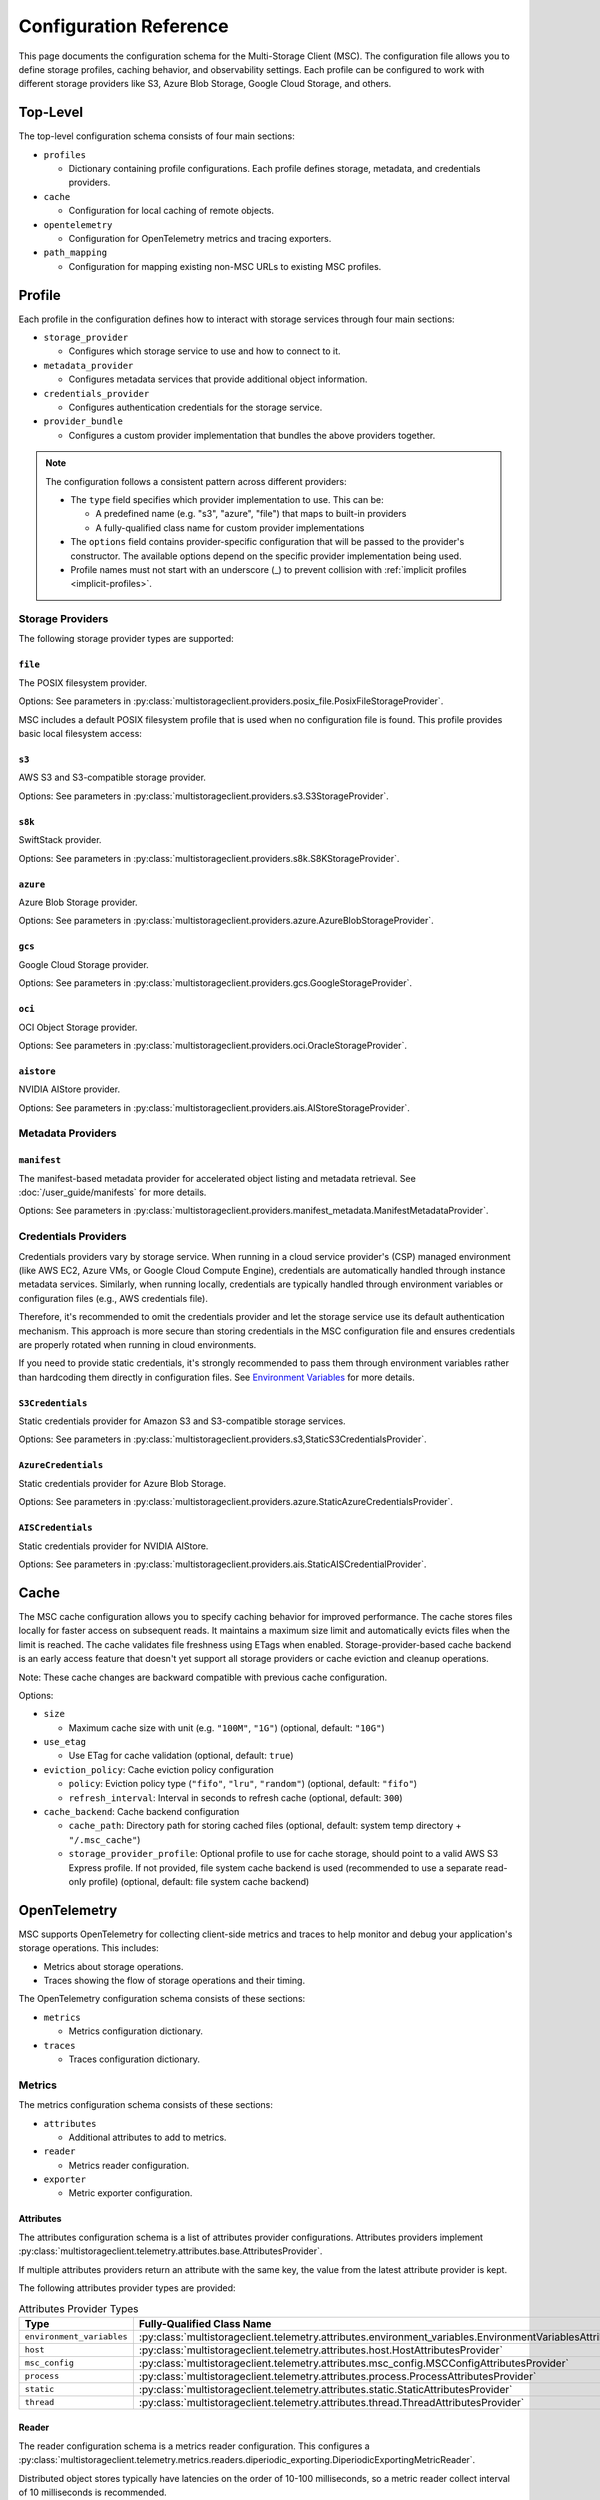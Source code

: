 #######################
Configuration Reference
#######################

This page documents the configuration schema for the Multi-Storage Client (MSC). The configuration file allows you to define
storage profiles, caching behavior, and observability settings. Each profile can be configured to work with different storage
providers like S3, Azure Blob Storage, Google Cloud Storage, and others.

*********
Top-Level
*********

The top-level configuration schema consists of four main sections:

* ``profiles``

  * Dictionary containing profile configurations. Each profile defines storage, metadata, and credentials providers.

* ``cache``

  * Configuration for local caching of remote objects.

* ``opentelemetry``

  * Configuration for OpenTelemetry metrics and tracing exporters.

* ``path_mapping``

  * Configuration for mapping existing non-MSC URLs to existing MSC profiles.

.. code-block:: yaml
   :caption: Top-level schema.

   # Required. Dictionary of profile configurations
   profiles: <profile_config>

   # Optional. Cache configuration
   cache: <cache_config>

   # Optional. OpenTelemetry configuration
   opentelemetry: <opentelemetry_config>

   # Optional. Path mapping configuration
   path_mapping: <path_mapping_config>

*******
Profile
*******

Each profile in the configuration defines how to interact with storage services through four main sections:

* ``storage_provider``

  * Configures which storage service to use and how to connect to it.

* ``metadata_provider``

  * Configures metadata services that provide additional object information.

* ``credentials_provider``

  * Configures authentication credentials for the storage service.

* ``provider_bundle``

  * Configures a custom provider implementation that bundles the above providers together.

.. code-block:: yaml
   :caption: Profile schema.

   # Required. Configuration for the storage provider
   storage_provider:
     # Required. Provider type
     type: <string>
     # Required. Provider-specific options
     options: <provider_options>

   # Optional. Configuration for the metadata provider
   metadata_provider:
     # Required. Provider type (e.g. "manifest")
     type: <string>
     # Required. Provider-specific options
     options: <provider_options>

   # Optional. Configuration for the credentials provider
   credentials_provider:
     # Required. Provider type
     type: <string>
     # Required. Provider-specific options
     options: <provider_options>

   # Optional.
   provider_bundle:
     # Required. Fully-qualified class name for a custom provider bundle
     type: <string>
     # Required. Provider-specific options
     options: <provider_options>

.. note::
   The configuration follows a consistent pattern across different providers:

   * The ``type`` field specifies which provider implementation to use. This can be:

     * A predefined name (e.g. "s3", "azure", "file") that maps to built-in providers
     * A fully-qualified class name for custom provider implementations

   * The ``options`` field contains provider-specific configuration that will be passed to the provider's constructor. The available options depend on the specific provider implementation being used.

   * Profile names must not start with an underscore (_) to prevent collision with :ref:`implicit profiles <implicit-profiles>`.

Storage Providers
=================

The following storage provider types are supported:

``file``
--------

The POSIX filesystem provider.

Options: See parameters in :py:class:`multistorageclient.providers.posix_file.PosixFileStorageProvider`.

MSC includes a default POSIX filesystem profile that is used when no configuration file is found. This profile provides basic local filesystem access:

.. code-block:: yaml
   :caption: Example configuration.

   profiles:
     default:
       storage_provider:
         type: file
         options:
           base_path: /

``s3``
------

AWS S3 and S3-compatible storage provider.

Options: See parameters in :py:class:`multistorageclient.providers.s3.S3StorageProvider`.

.. code-block:: yaml
   :caption: Example configuration.

   profiles:
     my-profile:
       storage_provider:
         type: s3
         options:
           base_path: my-bucket
           region_name: us-east-1

``s8k``
-------

SwiftStack provider.

Options: See parameters in :py:class:`multistorageclient.providers.s8k.S8KStorageProvider`.

.. code-block:: yaml
   :caption: Example configuration.

   profiles:
     my-profile:
       storage_provider:
         type: s8k
         options:
           base_path: my-bucket
           region_name: us-east-1
           endpoint_url: https://s8k.example.com

``azure``
---------

Azure Blob Storage provider.

Options: See parameters in :py:class:`multistorageclient.providers.azure.AzureBlobStorageProvider`.

.. code-block:: yaml
   :caption: Example configuration.

   profiles:
     my-profile:
       storage_provider:
         type: azure
         options:
           base_path: my-container
           account_url: https://my-storage-account.blob.core.windows.net

``gcs``
-------

Google Cloud Storage provider.

Options: See parameters in :py:class:`multistorageclient.providers.gcs.GoogleStorageProvider`.

.. code-block:: yaml
   :caption: Example configuration.

   profiles:
     my-profile:
       storage_provider:
         type: gcs
         options:
           base_path: my-bucket
           project_id: my-project-id

``oci``
-------

OCI Object Storage provider.

Options: See parameters in :py:class:`multistorageclient.providers.oci.OracleStorageProvider`.

.. code-block:: yaml
   :caption: Example configuration.

   profiles:
     my-profile:
       storage_provider:
         type: oci
         options:
           base_path: my-bucket
           namespace: my-namespace

``aistore``
-----------

NVIDIA AIStore provider.

Options: See parameters in :py:class:`multistorageclient.providers.ais.AIStoreStorageProvider`.

.. code-block:: yaml
   :caption: Example configuration.

   profiles:
     my-profile:
       storage_provider:
         type: aistore
         options:
           endpoint: https://ais.example.com
           base_path: my-bucket

Metadata Providers
==================

``manifest``
------------
The manifest-based metadata provider for accelerated object listing and metadata retrieval. See :doc:`/user_guide/manifests` for more details.

Options: See parameters in :py:class:`multistorageclient.providers.manifest_metadata.ManifestMetadataProvider`.

.. code-block:: yaml
   :caption: Example configuration.

   profiles:
     my-profile:
       storage_provider:
         type: s3
         options:
           base_path: my-bucket
       metadata_provider:
         type: manifest
         options:
           manifest_path: .msc_manifests

Credentials Providers
=====================

Credentials providers vary by storage service. When running in a cloud service provider's (CSP) managed environment
(like AWS EC2, Azure VMs, or Google Cloud Compute Engine), credentials are automatically handled through instance
metadata services. Similarly, when running locally, credentials are typically handled through environment variables
or configuration files (e.g., AWS credentials file).

Therefore, it's recommended to omit the credentials provider and let the storage service use its default
authentication mechanism. This approach is more secure than storing credentials in the MSC configuration file
and ensures credentials are properly rotated when running in cloud environments.

If you need to provide static credentials, it's strongly recommended to pass them through environment variables rather
than hardcoding them directly in configuration files. See `Environment Variables`_ for more details.

``S3Credentials``
-----------------
Static credentials provider for Amazon S3 and S3-compatible storage services.

Options: See parameters in :py:class:`multistorageclient.providers.s3,StaticS3CredentialsProvider`.

.. code-block:: yaml
   :caption: Example configuration.

   profiles:
     my-profile:
       credentials_provider:
         type: S3Credentials
         options:
           access_key: ${AWS_ACCESS_KEY}
           secret_key: ${AWS_SECRET_KEY}

``AzureCredentials``
---------------------
Static credentials provider for Azure Blob Storage.

Options: See parameters in :py:class:`multistorageclient.providers.azure.StaticAzureCredentialsProvider`.

.. code-block:: yaml
   :caption: Example configuration.

   profiles:
     my-profile:
       credentials_provider:
         type: AzureCredentials
         options:
           connection: ${AZURE_CONNECTION_STRING}

``AISCredentials``
-------------------
Static credentials provider for NVIDIA AIStore.

Options: See parameters in :py:class:`multistorageclient.providers.ais.StaticAISCredentialProvider`.

*****
Cache
*****

The MSC cache configuration allows you to specify caching behavior for improved performance. The cache stores
files locally for faster access on subsequent reads. It maintains a maximum size limit and automatically evicts files
when the limit is reached. The cache validates file freshness using ETags when enabled. Storage-provider-based cache backend is an
early access feature that doesn't yet support all storage providers or cache eviction and cleanup operations.

Note: These cache changes are backward compatible with previous cache configuration.

Options:

* ``size``

  * Maximum cache size with unit (e.g. ``"100M"``, ``"1G"``) (optional, default: ``"10G"``)

* ``use_etag``

  * Use ETag for cache validation (optional, default: ``true``)

* ``eviction_policy``: Cache eviction policy configuration

  * ``policy``: Eviction policy type (``"fifo"``, ``"lru"``, ``"random"``) (optional, default: ``"fifo"``)

  * ``refresh_interval``: Interval in seconds to refresh cache (optional, default: ``300``)

* ``cache_backend``: Cache backend configuration

  * ``cache_path``: Directory path for storing cached files (optional, default: system temp directory + ``"/.msc_cache"``)

  * ``storage_provider_profile``: Optional profile to use for cache storage, should point to a valid AWS S3 Express profile. If not provided, file system cache backend is used (recommended to use a separate read-only profile) (optional, default: file system cache backend)

.. code-block:: yaml
   :caption: Example configuration when using a storage provider based cache backend.

   cache:
     size: "10M"
     use_etag: true
     eviction_policy:
       policy: fifo
       refresh_interval: 300
     cache_backend:
       cache_path: tmp/msc_cache
       storage_provider_profile: s3-express-profile

.. code-block:: yaml
   :caption: Example configuration when using a filesystem based cache backend (local cache). Note that the storage_provider_profile is not provided.

   cache:
     size: "10M"
     use_etag: true
     eviction_policy:
       policy: fifo
       refresh_interval: 300
     cache_backend:
       cache_path: /tmp/msc_cache

*************
OpenTelemetry
*************

MSC supports OpenTelemetry for collecting client-side metrics and traces to help monitor and debug your application's
storage operations. This includes:

* Metrics about storage operations.
* Traces showing the flow of storage operations and their timing.

The OpenTelemetry configuration schema consists of these sections:

* ``metrics``

  * Metrics configuration dictionary.

* ``traces``

  * Traces configuration dictionary.

.. code-block:: yaml
   :caption: OpenTelemetry schema.

   # Optional. Metrics configuration.
   metrics: <metrics_config>

   # Optional. Traces configuration.
   traces: <traces_config>

.. code-block:: yaml
   :caption: Example configuration.

   opentelemetry:
     metrics:
       attributes:
         - type: static
           options:
             attributes:
               organization: NVIDIA
               cluster: DGX SuperPOD 1
         - type: host
           options:
             attributes:
               node: name
         - type: process
           options:
             attributes:
               process: pid
       reader:
         options:
           # ≤ 100 Hz collect frequency.
           collect_interval_millis: 10
           collect_interval_timeout: 100
           # ≤ 1 Hz export frequency.
           export_interval_millis: 1000
           export_timeout_millis: 500
       exporter:
         type: otlp
         options:
           # OpenTelemetry Collector default local HTTP endpoint.
           endpoint: http://localhost:4318/v1/traces
     traces:
       exporter:
         type: otlp
         options:
           # OpenTelemetry Collector default local HTTP endpoint.
           endpoint: http://localhost:4318/v1/traces

Metrics
=======

The metrics configuration schema consists of these sections:

* ``attributes``

  * Additional attributes to add to metrics.

* ``reader``

  * Metrics reader configuration.

* ``exporter``

  * Metric exporter configuration.

.. code-block:: yaml
   :caption: Metrics schema.

   # Optional. Attributes provider configurations.
   attributes:
     - # Required. Attributes provider type or fully-qualified class name.
       type: <string>
       # Optional. Constructor keyword parameters.
       options: <provider_options>

   # Optional. Metric reader configuration.
   reader:
     # Optional. Constructor keyword parameters.
     options: <reader_options>

   # Optional. Metric exporter configuration.
   exporter:
     # Required. Attributes provider type ("console", "otlp") or fully-qualified class name.
     type: <string>
     # Optional. Constructor keyword parameters.
     options: <exporter_options>

Attributes
----------

The attributes configuration schema is a list of attributes provider configurations. Attributes providers implement :py:class:`multistorageclient.telemetry.attributes.base.AttributesProvider`.

If multiple attributes providers return an attribute with the same key, the value from the latest attribute provider is kept.

The following attributes provider types are provided:

.. list-table:: Attributes Provider Types
   :header-rows: 1

   * - Type
     - Fully-Qualified Class Name
   * - ``environment_variables``
     - :py:class:`multistorageclient.telemetry.attributes.environment_variables.EnvironmentVariablesAttributesProvider`
   * - ``host``
     - :py:class:`multistorageclient.telemetry.attributes.host.HostAttributesProvider`
   * - ``msc_config``
     - :py:class:`multistorageclient.telemetry.attributes.msc_config.MSCConfigAttributesProvider`
   * - ``process``
     - :py:class:`multistorageclient.telemetry.attributes.process.ProcessAttributesProvider`
   * - ``static``
     - :py:class:`multistorageclient.telemetry.attributes.static.StaticAttributesProvider`
   * - ``thread``
     - :py:class:`multistorageclient.telemetry.attributes.thread.ThreadAttributesProvider`

.. code-block:: yaml
   :caption: Example configuration.

   opentelemetry:
     metrics:
       attributes:
         - type: static
           options:
             attributes:
               organization: NVIDIA
               cluster: DGX SuperPOD 1
         - type: host
           options:
             attributes:
               node: name
         - type: process
           options:
             attributes:
               process: pid
         - type: my_library.MyAttributesProvider
           options:
             # ...

Reader
------

The reader configuration schema is a metrics reader configuration. This configures a :py:class:`multistorageclient.telemetry.metrics.readers.diperiodic_exporting.DiperiodicExportingMetricReader`.

.. code-block:: yaml
   :caption: Example configuration.

   opentelemetry:
     metrics:
       reader:
         options:
           # ≤ 100 Hz collect frequency.
           collect_interval_millis: 10
           collect_interval_timeout: 100
           # ≤ 1 Hz export frequency.
           export_interval_millis: 1000
           export_timeout_millis: 500

Distributed object stores typically have latencies on the order of 10-100 milliseconds, so a metric reader collect interval of 10 milliseconds is recommended.

.. note::

   The ratio between the collect and export intervals shouldn't be too high. Otherwise, export payloads may exceed the payload size limit for telemetry backends.

Exporter
--------

The exporter configuration schema is a metric exporter configuration. Metric exporters implement :py:class:`opentelemetry.sdk.metrics.export.MetricExporter`.

The following exporter types are provided:

.. list-table:: Metric Exporter Types
   :header-rows: 1

   * - Type
     - Fully-Qualified Class Name
   * - ``console``
     - :py:class:`opentelemetry.sdk.metrics.export.ConsoleMetricExporter`
   * - ``otlp``
     - :py:class:`opentelemetry.exporter.otlp.proto.http.metric_exporter.OTLPMetricExporter`

.. note::

   These need additional dependencies to be present (provided as an extra dependencies).

.. code-block:: yaml
   :caption: Example configuration.

   opentelemetry:
     metrics:
       exporter:
         type: otlp
         options:
           # OpenTelemetry Collector default local HTTP endpoint.
           endpoint: http://localhost:4318/v1/metrics

Traces
======

The traces configuration schema consists of these sections:

* ``exporter``

  * Trace exporter configuration.

.. code-block:: yaml
   :caption: Traces schema.

   # Optional. Trace exporter configuration.
   exporter:
     # Required. Attributes provider type ("console", "otlp") or fully-qualified class name.
     type: <string>
     # Optional. Constructor keyword parameters.
     options: <exporter_options>

Exporter
--------

The exporter configuration schema is a span exporter configuration. Trace exporters implement :py:class:`opentelemetry.sdk.trace.export.SpanExporter`.

The following exporter types are provided:

.. list-table:: Span Exporter Types
   :header-rows: 1

   * - Type
     - Fully-Qualified Class Name
   * - ``console``
     - :py:class:`opentelemetry.sdk.trace.export.ConsoleSpanExporter`
   * - ``otlp``
     - :py:class:`opentelemetry.exporter.otlp.proto.http.trace_exporter.OTLPSpanExporter`

.. note::

   These need additional dependencies to be present (provided as an extra dependencies).

.. code-block:: yaml
   :caption: Example configuration.

   opentelemetry:
     traces:
       exporter:
         type: otlp
         options:
           # OpenTelemetry Collector default local HTTP endpoint.
           endpoint: http://localhost:4318/v1/traces

************
Path Mapping
************

The ``path_mapping`` section allows mapping non-MSC URLs to MSC URLs.
This enables users to use their existing URLs with MSC without having to change their code/config.

.. code-block:: yaml

   path_mapping:
     /lustrefs/a/b/: msc://profile-for-file-a-b/
     /lustrefs/a/: msc://profile-for-file-a/
     s3://bucket1/: msc://profile-for-s3-bucket1/
     s3://bucket1/a/b/: msc://profile-for-s3-bucket1-a-b/
     gs://bucket1/: msc://profile-for-gcs-bucket1/

Each key-value pair maps a source path to a destination MSC URL. The client
will automatically convert paths that match the source prefix to use the
corresponding MSC URI when accessing files.

.. note::
   Path mapping must adhere to the following constraints:

   **Source Path:**

   * Must end with ``/`` to prevent unintended partial name conflicts and ensure clear mapping of prefixes
   * Must use protocols supported by MSC (``s3``, ``gcs``, ``ais`` currently) or ``/`` for file paths
   * No duplicate protocol + bucket + prefix combinations are allowed

   **Destination Path:**

   * Must start with ``msc://``
   * Must end with ``/``
   * Must reference a profile that is defined in the MSC configuration

   While processing non-MSC URLs, If multiple source paths match a given input path, the longest matching prefix takes precedence.

*****************
Implicit Profiles
*****************

.. _implicit-profiles:

Implicit profiles are automatically created by MSC when users provide non-MSC URLs directly to MSC functions. Unlike explicitly defined profiles in the configuration file, implicit profiles are inferred dynamically from URL patterns.

This feature enables users to:

* Continue using existing URLs without modification.
* Use MSC without managing a separate MSC configuration file.

When a non-MSC URL is provided to functions like :py:meth:`multistorageclient.open` or :py:meth:`multistorageclient.resolve_storage_client`, MSC will first check if there is an existing profile applicable through path mapping. If not, MSC will create an implicit profile:

1. Infer the storage provider based on the URL scheme (s3, gs, etc.) and construct an implicit profile name with the convention ``_protocol-bucket`` (e.g., ``_s3-bucket1``, ``_gs-bucket1``) or ``_file`` for file system paths.
2. Configure the storage provider and credential provider with default settings, i.e. credentials will the same as that native SDKs look for (aws credentials file, azure credentials file, etc.)
3. If MSC config is present, inherit global settings like observability and file cache; otherwise, only default settings for file system based cache.

Here are examples of non-MSC URLs that are automatically translated to MSC URIs:

* ``s3://bucket1/path/to/object`` → ``msc://_s3-bucket1/path/to/object``
* ``/path/to/another/file`` → ``msc://_file/path/to/another/file``

Implicit profiles are identified by their leading underscore prefix, which is why user-defined profile names cannot start with an underscore.

*********************
Environment Variables
*********************

The MSC configuration file supports environment variable expansion in string values. Environment variables
can be referenced using either ``${VAR}`` or ``$VAR`` syntax.

.. code-block:: yaml
   :caption: Example configuration.

   profiles:
     my_profile:
       storage_provider:
         type: s3
         options:
           base_path: ${BUCKET_NAME}
       credentials_provider:
         type: S3Credentials
         options:
           access_key: ${AWS_ACCESS_KEY}
           secret_key: ${AWS_SECRET_KEY}

In this example, the values will be replaced with the corresponding environment variables at runtime. If an
environment variable is not set, the original string will be preserved.

The environment variable expansion works for any string value in the configuration file, including:

* Storage provider options
* Credentials provider options
* Metadata provider options
* Cache configuration
* OpenTelemetry configuration

This allows sensitive information like credentials to be passed securely through environment variables rather
than being hardcoded in the configuration file.
